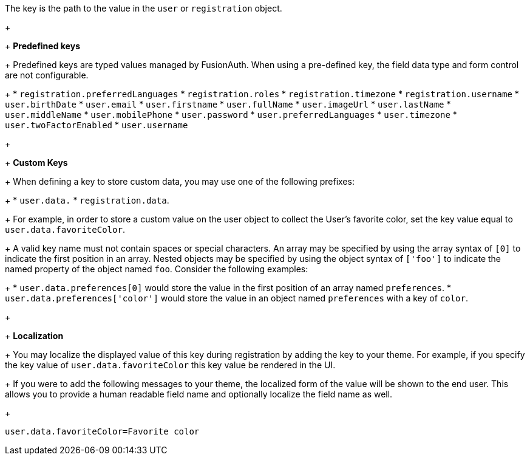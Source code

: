 The key is the path to the value in the `user` or `registration` object.
+
&nbsp;
+
*Predefined keys*
+
Predefined keys are typed values managed by FusionAuth. When using a pre-defined key, the field data type and form control are not configurable.
+
 * `registration.preferredLanguages`
 * `registration.roles`
 * `registration.timezone`
 * `registration.username`
 * `user.birthDate`
 * `user.email`
 * `user.firstname`
 * `user.fullName`
 * `user.imageUrl`
 * `user.lastName`
 * `user.middleName`
 * `user.mobilePhone`
 * `user.password`
 * `user.preferredLanguages`
 * `user.timezone`
 * `user.twoFactorEnabled`
 * `user.username`
+
&nbsp;
+
*Custom Keys*
+
When defining a key to store custom data, you may use one of the following prefixes:
+
 * `user.data.`
 * `registration.data`.
+
For example, in order to store a custom value on the user object to collect the User's favorite color, set the key value equal to `user.data.favoriteColor`.
+
A valid key name must not contain spaces or special characters. An array may be specified by using the array syntax of `[0]` to indicate the first position in an array. Nested objects may be specified by using the object syntax of `['foo']` to indicate the named property of the object named `foo`. Consider the following examples:
+
 * `user.data.preferences[0]` would store the value in the first position of an array named `preferences`.
 * `user.data.preferences['color']` would store the value in an object named `preferences` with a key of `color`.
+
&nbsp;
+
*Localization*
+
You may localize the displayed value of this key during registration by adding the key to your theme.
For example, if you specify the key value of `user.data.favoriteColor` this key value be rendered in the UI.
+
If you were to add the following messages to your theme, the localized form of the value will be shown to the end user. This allows you to provide a human readable field name and optionally localize the field name as well.
+
```
user.data.favoriteColor=Favorite color
```
